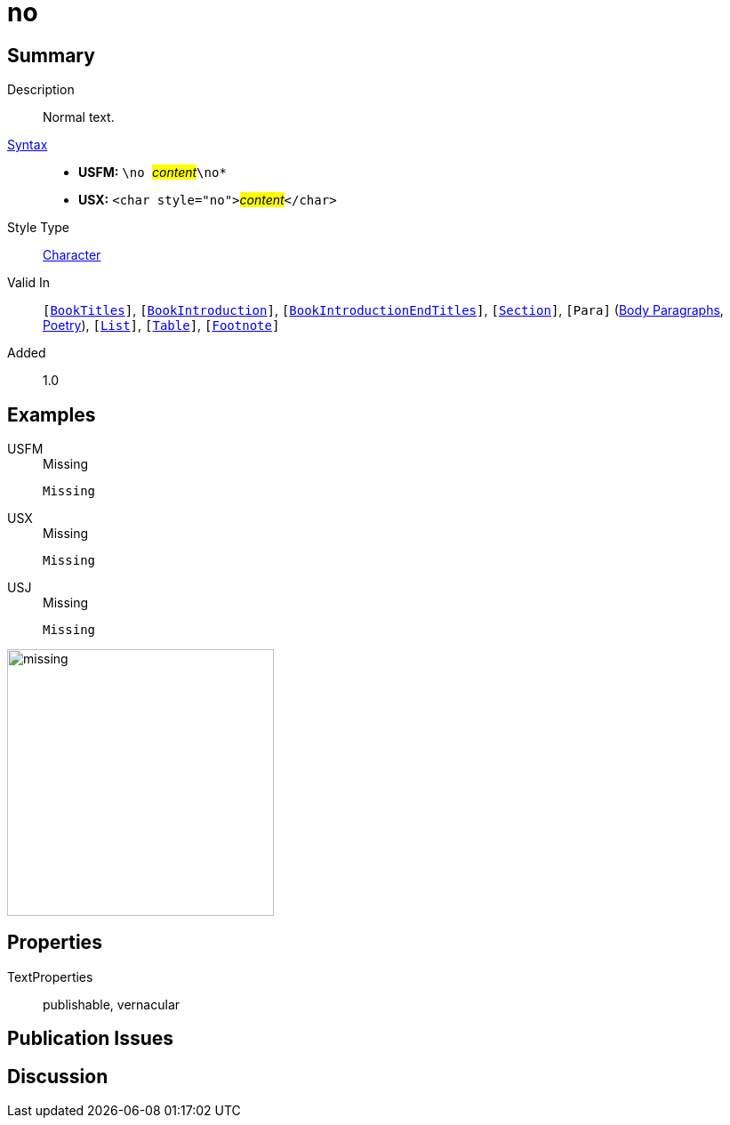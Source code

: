 = no
:description: Normal text
:url-repo: https://github.com/usfm-bible/tcdocs/blob/main/markers/char/no.adoc
:noindex:
ifndef::localdir[]
:source-highlighter: rouge
:localdir: ../
endif::[]
:imagesdir: {localdir}/images

// tag::public[]

== Summary

Description:: Normal text.
xref:ROOT:syntax-docs.adoc#_syntax[Syntax]::
* *USFM:* ``++\no ++``#__content__#``++\no*++``
* *USX:* ``++<char style="no">++``#__content__#``++</char>++``
Style Type:: xref:char:index.adoc[Character]
Valid In:: `[xref:doc:index.adoc#doc-book-titles[BookTitles]]`, `[xref:doc:index.adoc#doc-book-intro[BookIntroduction]]`, `[xref:doc:index.adoc#doc-book-intro-end-titles[BookIntroductionEndTitles]]`, `[xref:para:titles-sections/index.adoc[Section]]`, `[Para]` (xref:para:paragraphs/index.adoc[Body Paragraphs], xref:para:poetry/index.adoc[Poetry]), `[xref:para:lists/index.adoc[List]]`, `[xref:para:tables/index.adoc[Table]]`, `[xref:note:footnote/index.adoc[Footnote]]`
// tag::spec[]
Added:: 1.0
// end::spec[]

== Examples

[tabs]
======
USFM::
+
.Missing
[source#src-usfm-char-no_1,usfm,highlight=1]
----
Missing
----
USX::
+
.Missing
[source#src-usx-char-no_1,xml,highlight=1]
----
Missing
----
USJ::
+
.Missing
[source#src-usj-char-no_1,json]
----
Missing
----
======

image::char/missing.jpg[,300]

== Properties

TextProperties:: publishable, vernacular

== Publication Issues

// end::public[]

== Discussion
